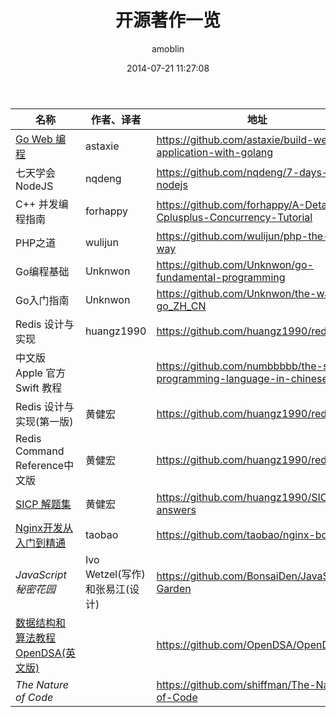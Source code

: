 #+TITLE: 开源著作一览
#+AUTHOR: amoblin
#+EMAIL: amoblin@gmail.com
#+DATE: 2014-07-21 11:27:08
#+OPTIONS: ^:{}


| 名称                               | 作者、译者                     | 地址                                                                  |
|------------------------------------+--------------------------------+-----------------------------------------------------------------------|
| [[https://github.com/astaxie/build-web-application-with-golang/blob/master/ebook/preface.md][Go Web 编程]]                        | astaxie                        | https://github.com/astaxie/build-web-application-with-golang          |
| 七天学会NodeJS                     | nqdeng                         | https://github.com/nqdeng/7-days-nodejs                               |
| C++ 并发编程指南                   | forhappy                       | https://github.com/forhappy/A-Detailed-Cplusplus-Concurrency-Tutorial |
| PHP之道                            | wulijun                        | https://github.com/wulijun/php-the-right-way                          |
| Go编程基础                         | Unknwon                        | https://github.com/Unknwon/go-fundamental-programming                 |
| Go入门指南                         | Unknwon                        | https://github.com/Unknwon/the-way-to-go_ZH_CN                        |
| Redis 设计与实现                   | huangz1990                     | https://github.com/huangz1990/redisbook                               |
| 中文版 Apple 官方 Swift 教程       |                                | https://github.com/numbbbbb/the-swift-programming-language-in-chinese |
| Redis 设计与实现(第一版)           | 黄健宏                         | https://github.com/huangz1990/redisbook                               |
| Redis Command Reference中文版      | 黄健宏                         | https://github.com/huangz1990/redis                                   |
| [[http://sicp.readthedocs.org/][SICP 解题集]]                        | 黄健宏                         | https://github.com/huangz1990/SICP-answers                            |
| [[http://tengine.taobao.org/book/index.html][Nginx开发从入门到精通]]              | taobao                         | https://github.com/taobao/nginx-book                                  |
| [[ http://bonsaiden.github.io/JavaScript-Garden/zh/][JavaScript 秘密花园]]                | Ivo Wetzel(写作)和张易江(设计) | https://github.com/BonsaiDen/JavaScript-Garden                        |
| [[http://algoviz.org/OpenDSA/][数据结构和算法教程 OpenDSA(英文版)]] |                                | https://github.com/OpenDSA/OpenDSA                                    |
| [[ http://natureofcode.com/][The Nature of Code]]                 |                                | https://github.com/shiffman/The-Nature-of-Code                        |

